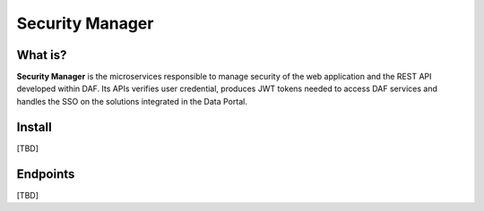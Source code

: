 
Security Manager
================

What is?
--------

**Security Manager** is the microservices responsible to manage security of the web application and the REST API developed within DAF. Its APIs verifies user credential, produces JWT tokens needed to access DAF services and handles the SSO on the solutions integrated in the Data Portal.

Install
--------------------
[TBD]

Endpoints
-------------------
[TBD]

